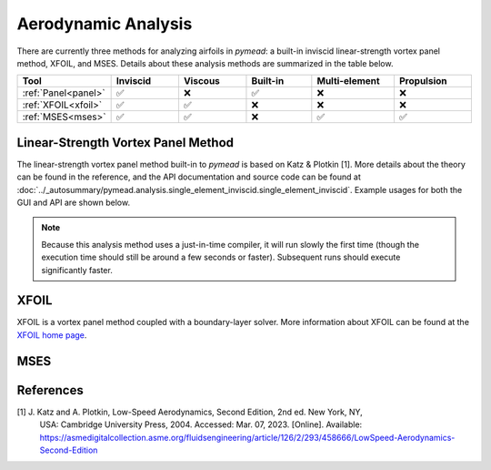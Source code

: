 Aerodynamic Analysis
####################

.. |rarrow|   unicode:: U+02192 .. RIGHT ARROW

There are currently three methods for analyzing airfoils in *pymead*: a built-in inviscid linear-strength vortex
panel method, XFOIL, and MSES. Details about these analysis methods are summarized in the table below.

.. |check|   unicode:: U+02705 .. CHECK MARK
.. |cross|   unicode:: U+0274C .. CROSS MARK


.. list-table::
   :widths: 14 16 16 16 20 18
   :header-rows: 1
   :class: max-width-table

   * - Tool
     - Inviscid
     - Viscous
     - Built-in
     - Multi-element
     - Propulsion
   * - :ref:`Panel<panel>`
     - |check|
     - |cross|
     - |check|
     - |cross|
     - |cross|
   * - :ref:`XFOIL<xfoil>`
     - |check|
     - |check|
     - |cross|
     - |cross|
     - |cross|
   * - :ref:`MSES<mses>`
     - |check|
     - |check|
     - |cross|
     - |check|
     - |check|


.. _panel:

Linear-Strength Vortex Panel Method
===================================

The linear-strength vortex panel method built-in to *pymead* is based on Katz & Plotkin [1]. More details about
the theory can be found in the reference, and the API documentation and source code can be found at
:doc:`../_autosummary/pymead.analysis.single_element_inviscid.single_element_inviscid`. Example usages for both the
GUI and API are shown below.

.. note::

    Because this analysis method uses a just-in-time compiler, it will run slowly the first time (though the execution
    time should still be around a few seconds or faster). Subsequent runs should execute significantly faster.

.. tab-set::

    .. tab-item:: GUI
        :sync: gui

        *Construction Zone*

    .. tab-item:: API
        :sync: api

        To analyze an airfoil using the inviscid panel method, only the airfoil coordinates and the angle of attack
        in degrees are required as inputs. Given an airfoil coordinate file called "airfoil_coords.txt" which
        has the airfoil coordinates in the Selig format (counter-clockwise starting from the upper side of the trailing
        edge) and a single header row with the airfoil name, the airfoil can be analyzed as follows:

        .. code-block:: python

            import numpy as np
            import matplotlib.pyplot as plt
            from pymead.analysis.single_element_inviscid import single_element_inviscid

            coords = np.loadtxt("airfoil_coords.txt", skiprows=1)
            co, cp, cl = single_element_inviscid(coords, alpha=5.0)
            print(f"Lift coefficient = {cl}")
            x = co[:, 0]
            y = co[:, 1]
            plt.plot(x, cp)
            plt.gca().invert_yaxis()
            plt.xlabel(r"$x/c$")
            plt.ylabel(r"$C_p$")
            plt.show()


.. _xfoil:

XFOIL
=====

XFOIL is a vortex panel method coupled with a boundary-layer solver. More information about XFOIL can
be found at the `XFOIL home page <https://web.mit.edu/drela/Public/web/xfoil/>`_.

.. tab-set::

    .. tab-item:: GUI
        :sync: gui

        An XFOIL analysis can be setup and run by navigating in the toolbar to
        **Analysis** |rarrow| **Single-Airfoil** |rarrow| **Viscous**. Selecting this menu option brings up a dialog
        with a number of options. Once the options are configured as desired, press **OK** to run XFOIL. A detailed
        description of the various configuration options is given below.

        .. list-table::
           :widths: 20 80
           :header-rows: 1
           :class: max-width-table

           * - Option
             - Description
           * - Viscosity On?
             - Whether to include the boundary-layer solver in the XFOIL analysis. A separate command is run in XFOIL
               when this option is selected.
           * - Specify Reynolds Number?
             - Whether to directly specify the Reynolds number directly rather than indirectly through Mach number,
               length scale, etc. Selecting this option will disable the option to modify several of the atmospheric
               variables below.
           * - Mach Number
             - The ratio of velocity to speed of sound for the flow. Used along with the temperature, gas constant,
               and specific heat ratio
               to determine the freestream velocity if "Specify Reynolds Number?" is not checked. Also used
               within XFOIL to calculate a compressibility correction to make the analysis more accurate at higher
               Mach numbers. Note that, as the XFOIL documentation mentions, the use of any freestream Mach number where
               supersonic flow over the airfoil occurs will incur severe accuracy penalties.
           * - Specify Flow Variables
             - A combination of two thermodynamic state variables to use to determine the third out of pressure,
               temperature, and density using the ideal gas law.
           * - Pressure (Pa)
             - The static thermodynamic pressure of the airfoil environment in Pascals. Ignored if "Specify Reynolds
               Number?" is checked.
           * - Temperature (K)
             - The static thermodynamic temperature of the airfoil environment in Kelvin. Ignored if "Specify Reynolds
               Number?" is checked.
           * - Density (kg/m^3)
             - The density of the airfoil environment in kilograms per cubic meter. Ignored if "Specify Reynolds
               Number?" is checked.
           * - Specific Heat Ratio
             - The ratio of specific heat at constant pressure to specific heat at constant volume. Ignored if
               "Specify Reynolds Number?" is checked.
           * - Length Scale (m)
             - The length scale, in meters, used to determine the Reynolds number. Ignored if "Specify Reynolds Number?"
               is checked.
           * - Gas Constant (J/(kg*K))
             - The specific gas constant in Joules per kilogram Kelvin. Ignored if "Specify Reynolds Number?" is
               checked.


    .. tab-item:: API
        :sync: api

        *Construction Zone*

.. _mses:

MSES
====


References
==========

[1] J. Katz and A. Plotkin, Low-Speed Aerodynamics, Second Edition, 2nd ed. New York, NY,
    USA: Cambridge University Press, 2004. Accessed: Mar. 07, 2023. [Online].
    Available: `<https://asmedigitalcollection.asme.org/fluidsengineering/article/126/2/293/458666/LowSpeed-Aerodynamics-Second-Edition>`_
